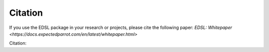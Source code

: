 .. _citation:

Citation
========

If you use the EDSL package in your research or projects, please cite the following paper:
`EDSL: Whitepaper <https://docs.expectedparrot.com/en/latest/whitepaper.html>`

Citation:
